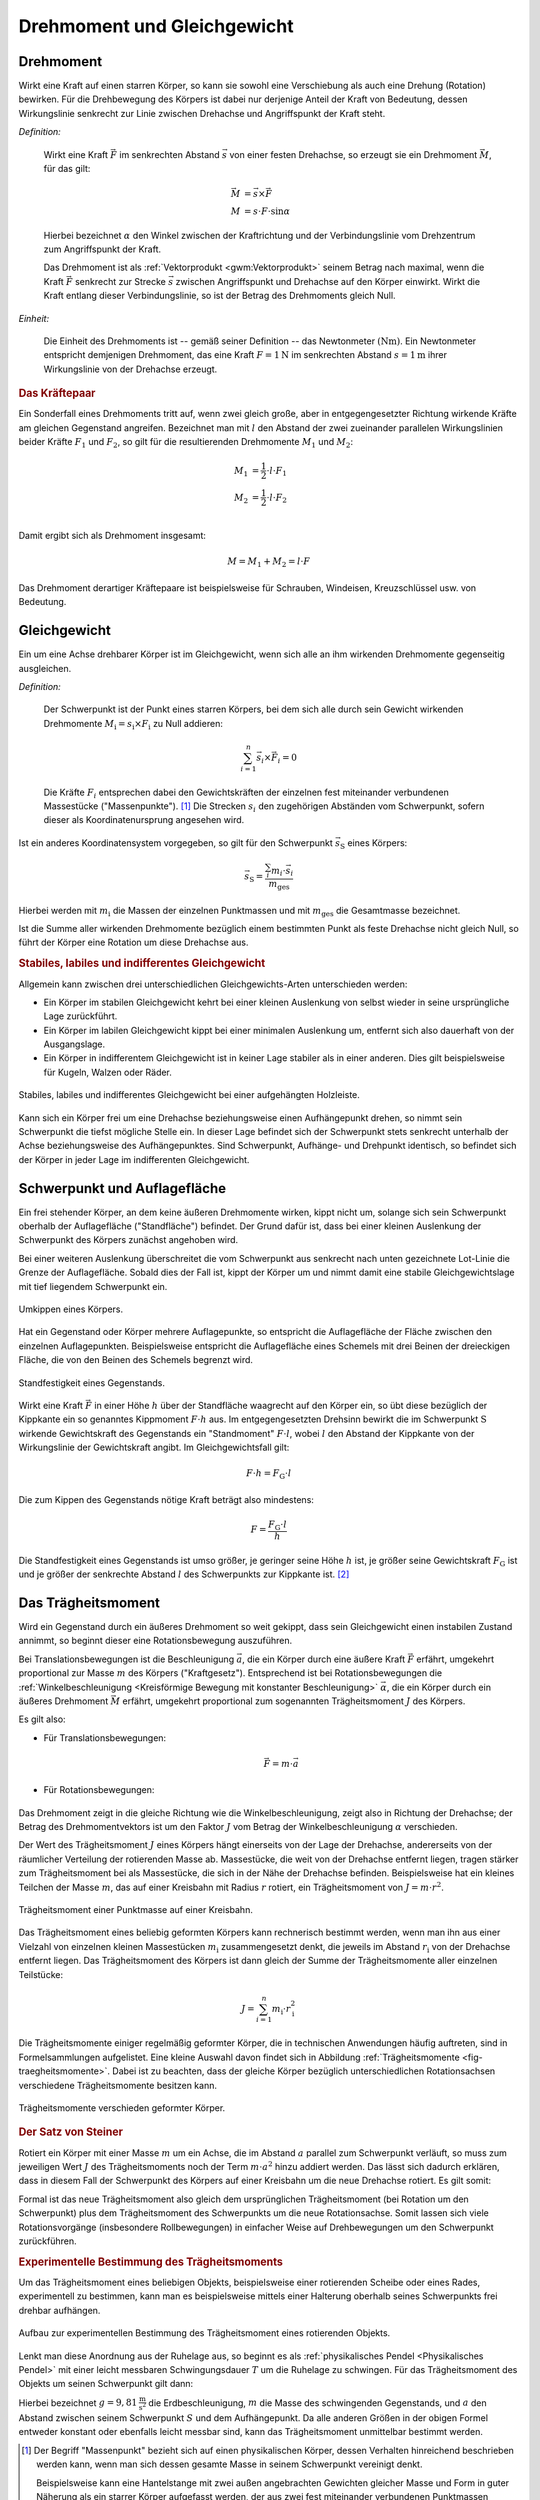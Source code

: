 .. meta::
    :keywords: Physik, Mechanik, Drehmoment, Gleichgewicht, Trägheitsmoment,
               Satz von Steiner

.. _Drehmoment und Gleichgewicht:

Drehmoment und Gleichgewicht
============================


.. index:: Drehmoment
.. _Drehmoment:

Drehmoment
----------

Wirkt eine Kraft auf einen starren Körper, so kann sie sowohl eine Verschiebung
als auch eine Drehung (Rotation) bewirken. Für die Drehbewegung des Körpers
ist dabei nur derjenige Anteil der Kraft von Bedeutung, dessen Wirkungslinie
senkrecht zur Linie zwischen Drehachse und Angriffspunkt der Kraft steht.

*Definition:*

    Wirkt eine Kraft :math:`\vec{F}` im senkrechten Abstand :math:`\vec{s}` von
    einer festen Drehachse, so erzeugt sie ein Drehmoment :math:`\vec{M}`, für
    das gilt:

    .. math::

        \vec{M} &= \vec{s} \times \vec{F} \\
        M &= s \cdot F \cdot \sin{\alpha }

    Hierbei bezeichnet :math:`\alpha` den Winkel zwischen der Kraftrichtung und
    der Verbindungslinie vom Drehzentrum zum Angriffspunkt der Kraft.

    Das Drehmoment ist als :ref:`Vektorprodukt <gwm:Vektorprodukt>` seinem
    Betrag nach maximal, wenn die Kraft :math:`\vec{F}` senkrecht zur Strecke
    :math:`\vec{s}` zwischen Angriffspunkt und Drehachse auf den Körper
    einwirkt. Wirkt die Kraft entlang dieser Verbindungslinie, so ist der Betrag
    des Drehmoments gleich Null.

*Einheit:*

    Die Einheit des Drehmoments ist -- gemäß seiner Definition -- das
    Newtonmeter :math:`(\unit{Nm})`. Ein Newtonmeter entspricht demjenigen
    Drehmoment, das eine Kraft :math:`F = \unit[1]{N}` im senkrechten Abstand
    :math:`s = \unit[1]{m}` ihrer Wirkungslinie von der Drehachse erzeugt.

.. Reibung bei Drehmomenten: Oftmals proportional zur Winkelgeschwindigkeit \omega.

.. rubric:: Das Kräftepaar

Ein Sonderfall eines Drehmoments tritt auf, wenn zwei gleich große, aber in
entgegengesetzter Richtung wirkende Kräfte am gleichen Gegenstand angreifen.
Bezeichnet man mit :math:`l` den Abstand der zwei zueinander parallelen
Wirkungslinien beider Kräfte :math:`F_1` und :math:`F_2`, so gilt für die
resultierenden Drehmomente :math:`M_1` und :math:`M_2`:

.. math::

    M_1 &= \frac{1}{2} \cdot l \cdot F_1 \\
    M_2 &= \frac{1}{2} \cdot l \cdot F_2 \\

Damit ergibt sich als Drehmoment insgesamt:

.. math::

    M = M_1 + M_2 = l \cdot F

Das Drehmoment derartiger Kräftepaare ist beispielsweise für Schrauben,
Windeisen, Kreuzschlüssel usw. von Bedeutung.

.. index:: Gleichgewicht
.. _Gleichgewicht:
.. _Schwerpunkt:

Gleichgewicht
-------------

Ein um eine Achse drehbarer Körper ist im Gleichgewicht, wenn sich alle an ihm
wirkenden Drehmomente gegenseitig ausgleichen.

.. index:: Schwerpunkt

*Definition:*

    Der Schwerpunkt ist der Punkt eines starren Körpers, bei dem sich alle durch
    sein Gewicht wirkenden Drehmomente :math:`M_{\mathrm{i}} = s_{\mathrm{i}} \times F
    _{\mathrm{i}}` zu Null addieren:

    .. math::

        \sum_{i=1}^{n}  \vec{s}_i  \times \vec{F}_i = 0

    Die Kräfte :math:`F_i` entsprechen dabei den Gewichtskräften der einzelnen fest
    miteinander verbundenen Massestücke ("Massenpunkte"). [#]_ Die Strecken
    :math:`s_i` den zugehörigen Abständen vom Schwerpunkt, sofern dieser als
    Koordinatenursprung angesehen wird.

..
    = \vec{s} _{\mathrm{1}} \times  \vec{F} _{\mathrm{1}} + \vec{s} _{\mathrm{2}} \times
    \vec{F} _{\mathrm{2}} + \ldots


Ist ein anderes Koordinatensystem vorgegeben, so gilt für den Schwerpunkt
:math:`\vec{s} _{\mathrm{S}}` eines Körpers:

.. math::

    \vec{s} _{\mathrm{S}} = \frac{\sum_{i}^{} m_i \cdot \vec{s}_i }{m
    _{\mathrm{ges}}}

Hierbei werden mit :math:`m_{\mathrm{i}}` die Massen der einzelnen Punktmassen und
mit :math:`m_{\mathrm{ges}}` die Gesamtmasse bezeichnet.

Ist die Summe aller wirkenden Drehmomente bezüglich einem bestimmten Punkt als
feste Drehachse nicht gleich Null, so führt der Körper eine Rotation um diese
Drehachse aus.


.. rubric:: Stabiles, labiles und indifferentes Gleichgewicht

Allgemein kann zwischen drei unterschiedlichen Gleichgewichts-Arten
unterschieden werden:

* Ein Körper im stabilen Gleichgewicht kehrt bei einer kleinen Auslenkung
  von selbst wieder in seine ursprüngliche Lage zurückführt.

* Ein Körper im labilen Gleichgewicht kippt bei einer minimalen Auslenkung um,
  entfernt sich also dauerhaft von der Ausgangslage.

* Ein Körper in indifferentem Gleichgewicht ist in keiner Lage stabiler als in
  einer anderen. Dies gilt beispielsweise für Kugeln, Walzen oder Räder.

.. figure:: ../pics/mechanik/drehmoment-und-gleichgewicht/hebelgleichgewicht-stabil-labil-indifferent.png
    :name: fig-hebelgleichgewicht-labil-stabil-indifferent
    :alt:  fig-hebelgleichgewicht-labil-stabil-indifferent
    :align: center
    :width: 70%

    Stabiles, labiles und indifferentes Gleichgewicht bei einer aufgehängten
    Holzleiste.

    .. only:: html

        :download:`SVG: Labiles, stabiles und indifferentes Gleichgewicht
        <../pics/mechanik/drehmoment-und-gleichgewicht/hebelgleichgewicht-stabil-labil-indifferent.svg>`

Kann sich ein Körper frei um eine Drehachse beziehungsweise einen Aufhängepunkt
drehen, so nimmt sein Schwerpunkt die tiefst mögliche Stelle ein. In dieser Lage
befindet sich der Schwerpunkt stets senkrecht unterhalb der Achse
beziehungsweise des Aufhängepunktes. Sind Schwerpunkt, Aufhänge- und Drehpunkt
identisch, so befindet sich der Körper in jeder Lage im indifferenten
Gleichgewicht.

.. _Schwerpunkt und Auflagefläche:

Schwerpunkt und Auflagefläche
-----------------------------

Ein frei stehender Körper, an dem keine äußeren Drehmomente wirken,  kippt nicht
um, solange sich sein Schwerpunkt oberhalb der Auflagefläche ("Standfläche")
befindet. Der Grund dafür ist, dass  bei einer kleinen Auslenkung der
Schwerpunkt des Körpers zunächst angehoben wird.

Bei einer weiteren Auslenkung überschreitet die vom Schwerpunkt aus senkrecht
nach unten gezeichnete Lot-Linie die Grenze der Auflagefläche. Sobald dies der
Fall ist, kippt der Körper um und nimmt damit eine stabile Gleichgewichtslage
mit tief liegendem Schwerpunkt ein.

.. figure:: ../pics/mechanik/drehmoment-und-gleichgewicht/kippen-eines-koerpers.png
    :name: fig-gleichgewicht-kippen-eines-körpers
    :alt:  fig-gleichgewicht-kippen-eines-körpers
    :align: center
    :width: 70%

    Umkippen eines Körpers.

    .. only:: html

        :download:`SVG: Umkippen eines Körpers
        <../pics/mechanik/drehmoment-und-gleichgewicht/kippen-eines-koerpers.svg>`

Hat ein Gegenstand oder Körper mehrere Auflagepunkte, so entspricht die
Auflagefläche der Fläche zwischen den einzelnen Auflagepunkten. Beispielsweise
entspricht die Auflagefläche eines Schemels mit drei Beinen der dreieckigen
Fläche, die von den Beinen des Schemels begrenzt wird.

.. index:: Standfestigkeit

.. figure:: ../pics/mechanik/drehmoment-und-gleichgewicht/standfestigkeit.png
    :name: fig-standfestigkeit
    :alt:  fig-standfestigkeit
    :align: center
    :width: 40%

    Standfestigkeit eines Gegenstands.

    .. only:: html

        :download:`SVG: Standfestigkeit
        <../pics/mechanik/drehmoment-und-gleichgewicht/standfestigkeit.svg>`

Wirkt eine Kraft :math:`\vec{F}` in einer Höhe :math:`h` über der Standfläche
waagrecht auf den Körper ein, so übt diese bezüglich der Kippkante ein so
genanntes Kippmoment :math:`F \cdot h` aus. Im entgegengesetzten Drehsinn
bewirkt die im Schwerpunkt :math:`\mathrm{S}` wirkende Gewichtskraft des Gegenstands
ein "Standmoment" :math:`F \cdot l`, wobei :math:`l` den Abstand der Kippkante
von der Wirkungslinie der Gewichtskraft angibt. Im Gleichgewichtsfall gilt:

.. math::

    F \cdot h = F_{\mathrm{G}} \cdot l

Die zum Kippen des Gegenstands nötige Kraft beträgt also mindestens:

.. math::

    F = \frac{F_{\mathrm{G}} \cdot l}{h}

Die Standfestigkeit eines Gegenstands ist umso größer, je geringer seine Höhe
:math:`h` ist, je größer seine Gewichtskraft :math:`F_{\mathrm{G}}` ist und je
größer der senkrechte Abstand :math:`l` des Schwerpunkts zur Kippkante ist. [#]_

.. _Trägheitsmoment:

Das Trägheitsmoment
-------------------

Wird ein Gegenstand durch ein äußeres Drehmoment so weit gekippt, dass sein
Gleichgewicht einen instabilen Zustand annimmt, so beginnt dieser eine
Rotationsbewegung auszuführen.

Bei Translationsbewegungen ist die Beschleunigung :math:`\vec{a}`, die ein
Körper durch eine äußere Kraft :math:`\vec{F}` erfährt, umgekehrt proportional
zur Masse :math:`m` des Körpers ("Kraftgesetz"). Entsprechend ist bei
Rotationsbewegungen die :ref:`Winkelbeschleunigung <Kreisförmige Bewegung mit
konstanter Beschleunigung>` :math:`\vec{\alpha}`, die ein Körper durch ein
äußeres Drehmoment :math:`\vec{M}` erfährt, umgekehrt proportional zum
sogenannten Trägheitsmoment :math:`J` des Körpers.

Es gilt also:

* Für Translationsbewegungen:

    .. math::

        \vec{F} = m \cdot \vec{a}

* Für Rotationsbewegungen:

    .. math::
        :label: eqn-drehmoment-und-trägheitsmoment

        \vec{M} = J \cdot \vec{\alpha}

Das Drehmoment zeigt in die gleiche Richtung wie die Winkelbeschleunigung, zeigt
also in Richtung der Drehachse; der Betrag des Drehmomentvektors ist um den
Faktor :math:`J` vom Betrag der Winkelbeschleunigung :math:`\alpha` verschieden.

Der Wert des Trägheitsmoment :math:`J` eines Körpers hängt einerseits von der Lage der
Drehachse, andererseits von der räumlicher Verteilung der rotierenden Masse ab.
Massestücke, die weit von der Drehachse entfernt liegen, tragen stärker zum
Trägheitsmoment bei als Massestücke, die sich in der Nähe der Drehachse
befinden. Beispielsweise hat ein kleines Teilchen der Masse :math:`m`, das auf
einer Kreisbahn mit Radius :math:`r` rotiert, ein Trägheitsmoment von :math:`J =
m \cdot r^2`.

.. figure:: ../pics/mechanik/drehmoment-und-gleichgewicht/traegheitsmoment-punktmasse-auf-kreisbahn.png
    :name: fig-trägheitsmoment-punktmasse-kreisbahn
    :alt:  fig-trägheitsmoment-punktmasse-kreisbahn
    :align: center
    :width: 70%

    Trägheitsmoment einer Punktmasse auf einer Kreisbahn.

    .. only:: html

        :download:`SVG: Trägheitsmoment einer Punktmasse
        <../pics/mechanik/drehmoment-und-gleichgewicht/traegheitsmoment-punktmasse-auf-kreisbahn.svg>`


Das Trägheitsmoment eines beliebig geformten Körpers kann rechnerisch bestimmt
werden, wenn man ihn aus einer Vielzahl von einzelnen kleinen Massestücken
:math:`m_{\mathrm{i}}` zusammengesetzt denkt, die jeweils im Abstand :math:`r
_{\mathrm{i}}` von der Drehachse entfernt liegen. Das Trägheitsmoment des Körpers
ist dann gleich der Summe der Trägheitsmomente aller einzelnen Teilstücke:

.. math::

    J = \sum_{i=1}^{n} m_{\mathrm{i}} \cdot r_{\mathrm{i}}^2

Die Trägheitsmomente einiger regelmäßig geformter Körper, die in technischen
Anwendungen häufig auftreten, sind in Formelsammlungen aufgelistet. Eine kleine
Auswahl davon findet sich in Abbildung :ref:`Trägheitsmomente
<fig-traegheitsmomente>`. Dabei ist zu beachten, dass der gleiche Körper
bezüglich unterschiedlichen Rotationsachsen verschiedene Trägheitsmomente
besitzen kann.

.. figure:: ../pics/mechanik/drehmoment-und-gleichgewicht/traegheitsmomente.png
    :name: fig-traegheitsmomente
    :alt:  fig-traegheitsmomente
    :align: center
    :width: 70%

    Trägheitsmomente verschieden geformter Körper.

    .. only:: html

        :download:`SVG: Trägheitsmomente
        <../pics/mechanik/drehmoment-und-gleichgewicht/traegheitsmomente.svg>`

.. _Satz von Steiner:

.. rubric:: Der Satz von Steiner

Rotiert ein Körper mit einer Masse :math:`m` um ein Achse, die im Abstand
:math:`a` parallel zum Schwerpunkt verläuft, so muss zum jeweiligen Wert
:math:`J` des Trägheitsmoments noch der Term :math:`m \cdot a^2` hinzu addiert
werden. Das lässt sich dadurch erklären, dass in diesem Fall der Schwerpunkt
des Körpers auf einer Kreisbahn um die neue Drehachse rotiert. Es gilt somit:

.. math::
    :label: eqn-satz-von-steiner

    J_{\mathrm{a}} = J + m \cdot a^2

Formal ist das neue Trägheitsmoment also gleich dem ursprünglichen
Trägheitsmoment (bei Rotation um den Schwerpunkt) plus dem Trägheitsmoment des
Schwerpunkts um die neue Rotationsachse. Somit lassen sich viele
Rotationsvorgänge (insbesondere Rollbewegungen) in einfacher Weise auf
Drehbewegungen um den Schwerpunkt zurückführen.


.. _Experimentelle Bestimmung des Trägheitsmoments:

.. rubric:: Experimentelle Bestimmung des Trägheitsmoments

Um das Trägheitsmoment eines beliebigen Objekts, beispielsweise einer
rotierenden Scheibe oder eines Rades, experimentell zu bestimmen, kann man es
beispielsweise mittels einer Halterung oberhalb seines Schwerpunkts frei drehbar
aufhängen.

.. figure:: ../pics/mechanik/drehmoment-und-gleichgewicht/traegheitsmoment-experimentelle-bestimmung.png
    :name: fig-traegheitsmoment-experimentelle-bestimmung
    :alt:  fig-traegheitsmoment-experimentelle-bestimmung
    :align: center
    :width: 40%

    Aufbau zur experimentellen Bestimmung des Trägheitsmoment eines rotierenden Objekts.

    .. only:: html

        :download:`SVG: Trägheitsmoment (Experimentelle Bestimmung)
        <../pics/mechanik/drehmoment-und-gleichgewicht/traegheitsmoment-experimentelle-bestimmung.svg>`

Lenkt man diese Anordnung aus der Ruhelage aus, so beginnt es als
:ref:`physikalisches Pendel <Physikalisches Pendel>` mit einer leicht messbaren
Schwingungsdauer :math:`T` um die Ruhelage zu schwingen. Für das Trägheitsmoment
des Objekts um seinen Schwerpunkt gilt dann:

.. math::
    :label: eqn-traegheitsmoment-experimentelle-bestimmung

    J = m \cdot a \cdot \left( \frac{T^2 \cdot g}{4 \cdot
    \pi^2 \cdot a} - 1\right)

Hierbei bezeichnet :math:`g = \unit[9,81]{\frac{m}{s^2}}` die Erdbeschleunigung,
:math:`m` die Masse des schwingenden Gegenstands, und :math:`a` den Abstand
zwischen seinem Schwerpunkt :math:`S` und dem Aufhängepunkt. Da alle anderen
Größen in der obigen Formel entweder konstant oder ebenfalls leicht messbar
sind, kann das Trägheitsmoment unmittelbar bestimmt werden.

.. raw:: html

    <hr />

.. only:: html

    .. rubric:: Anmerkungen:

.. [#] Der Begriff "Massenpunkt" bezieht sich auf einen physikalischen Körper,
    dessen Verhalten hinreichend beschrieben werden kann, wenn man sich dessen
    gesamte Masse in seinem Schwerpunkt vereinigt denkt.

    Beispielsweise kann eine Hantelstange mit zwei außen angebrachten Gewichten
    gleicher Masse und Form in guter Näherung als ein starrer Körper aufgefasst
    werden, der aus zwei fest miteinander verbundenen Punktmassen besteht. Der
    Schwerpunkt liegt in diesem Fall mittig in der Hantelstange.

.. [#] Liegt der Schwerpunkt durch eine unterschiedliche Massenverteilung nicht
    in der Mitte, sondern im unteren Teil des Gegenstands, so muss zudem eine
    größere :ref:`Hubarbeit <Hubarbeit>` geleistet werden, um den Schwerpunkt
    über die Kippkante zu heben -- zum Kippen ist in diesem Fall also mehr
    :ref:`Arbeit <Mechanische Arbeit>` nötig.


.. raw:: html

    <hr />

.. hint::

    Zu diesem Abschnitt gibt es :ref:`Experimente <Experimente Drehmoment und
    Gleichgewicht>` und :ref:`Übungsaufgaben <Aufgaben Drehmoment und
    Gleichgewicht>`.

